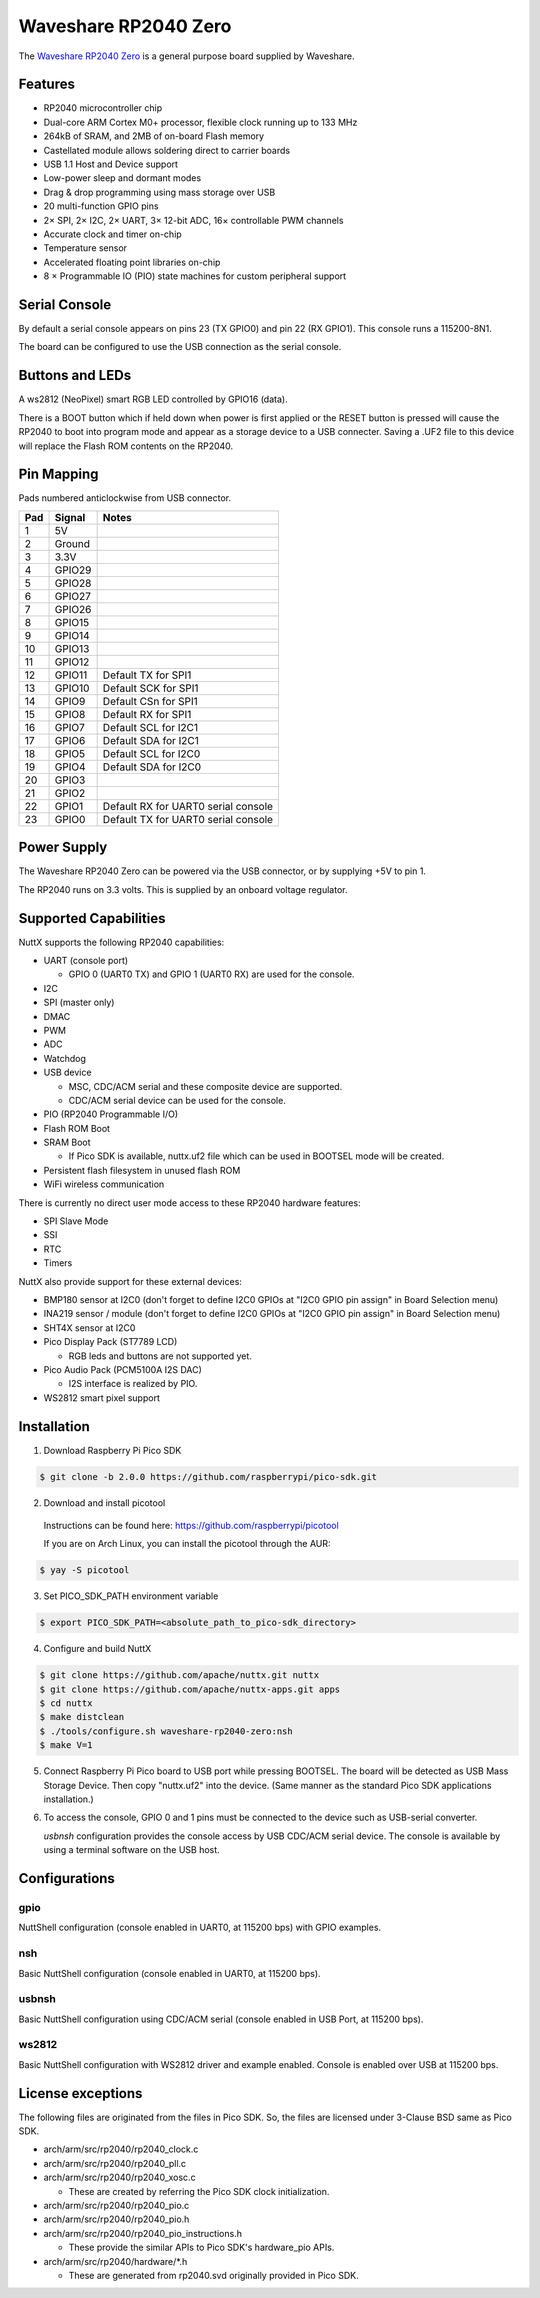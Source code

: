 ===============================
Waveshare RP2040 Zero
===============================

.. tags:: chip:rp2040

The `Waveshare RP2040 Zero <https://www.waveshare.com/wiki/RP2040-Zero>`_ is a general purpose board supplied by
Waveshare.

.. figure:: WaveshareRP2040Zero.png
   :align: center

Features
========

* RP2040 microcontroller chip
* Dual-core ARM Cortex M0+ processor, flexible clock running up to 133 MHz
* 264kB of SRAM, and 2MB of on-board Flash memory
* Castellated module allows soldering direct to carrier boards
* USB 1.1 Host and Device support
* Low-power sleep and dormant modes
* Drag & drop programming using mass storage over USB
* 20 multi-function GPIO pins
* 2× SPI, 2× I2C, 2× UART, 3× 12-bit ADC, 16× controllable PWM channels
* Accurate clock and timer on-chip
* Temperature sensor
* Accelerated floating point libraries on-chip
* 8 × Programmable IO (PIO) state machines for custom peripheral support

Serial Console
==============

By default a serial console appears on pins 23 (TX GPIO0) and pin 22
(RX GPIO1).  This console runs a 115200-8N1.

The board can be configured to use the USB connection as the serial console.

Buttons and LEDs
================

A ws2812 (NeoPixel) smart RGB LED controlled by GPIO16 (data).

There is a BOOT button which if held down when power is first
applied or the RESET button is pressed will cause the RP2040 to
boot into program mode and appear as a storage device to
a USB connecter.  Saving a .UF2 file to this device will
replace the Flash ROM contents on the RP2040.

Pin Mapping
===========
Pads numbered anticlockwise from USB connector.

===== ========== ==========
Pad   Signal     Notes
===== ========== ==========
1     5V
2     Ground
3     3.3V
4     GPIO29
5     GPIO28
6     GPIO27
7     GPIO26
8     GPIO15
9     GPIO14
10    GPIO13
11    GPIO12
12    GPIO11     Default TX for SPI1
13    GPIO10     Default SCK for SPI1
14    GPIO9      Default CSn for SPI1
15    GPIO8      Default RX for SPI1
16    GPIO7      Default SCL for I2C1
17    GPIO6      Default SDA for I2C1
18    GPIO5      Default SCL for I2C0
19    GPIO4      Default SDA for I2C0
20    GPIO3
21    GPIO2
22    GPIO1      Default RX for UART0 serial console
23    GPIO0      Default TX for UART0 serial console
===== ========== ==========


Power Supply
============

The Waveshare RP2040 Zero can be powered via the USB connector,
or by supplying +5V to pin 1.

The RP2040 runs on 3.3 volts.  This is supplied
by an onboard voltage regulator.

Supported Capabilities
======================

NuttX supports the following RP2040 capabilities:

* UART  (console port)

  * GPIO 0 (UART0 TX) and GPIO 1 (UART0 RX) are used for the console.

* I2C
* SPI (master only)
* DMAC
* PWM
* ADC
* Watchdog
* USB device

  * MSC, CDC/ACM serial and these composite device are supported.
  * CDC/ACM serial device can be used for the console.

* PIO (RP2040 Programmable I/O)
* Flash ROM Boot
* SRAM Boot

  * If Pico SDK is available, nuttx.uf2 file which can be used in BOOTSEL mode will be created.

* Persistent flash filesystem in unused flash ROM
* WiFi wireless communication

There is currently no direct user mode access to these RP2040 hardware features:

* SPI Slave Mode
* SSI
* RTC
* Timers

NuttX also provide support for these external devices:

* BMP180 sensor at I2C0 (don't forget to define I2C0 GPIOs at "I2C0 GPIO pin assign" in Board Selection menu)
* INA219 sensor / module (don't forget to define I2C0 GPIOs at "I2C0 GPIO pin assign" in Board Selection menu)
* SHT4X sensor at I2C0
* Pico Display Pack (ST7789 LCD)

  * RGB leds and buttons are not supported yet.

* Pico Audio Pack (PCM5100A I2S DAC)

  * I2S interface is realized by PIO.

* WS2812 smart pixel support

Installation
============

1. Download Raspberry Pi Pico SDK

.. code-block:: console

  $ git clone -b 2.0.0 https://github.com/raspberrypi/pico-sdk.git

2. Download and install picotool

  Instructions can be found here: https://github.com/raspberrypi/picotool

  If you are on Arch Linux, you can install the picotool through the AUR:

.. code-block:: console

  $ yay -S picotool

3. Set PICO_SDK_PATH environment variable

.. code-block:: console

  $ export PICO_SDK_PATH=<absolute_path_to_pico-sdk_directory>

4. Configure and build NuttX

.. code-block:: console

  $ git clone https://github.com/apache/nuttx.git nuttx
  $ git clone https://github.com/apache/nuttx-apps.git apps
  $ cd nuttx
  $ make distclean
  $ ./tools/configure.sh waveshare-rp2040-zero:nsh
  $ make V=1

5. Connect Raspberry Pi Pico board to USB port while pressing BOOTSEL.
   The board will be detected as USB Mass Storage Device.
   Then copy "nuttx.uf2" into the device.
   (Same manner as the standard Pico SDK applications installation.)

6. To access the console, GPIO 0 and 1 pins must be connected to the
   device such as USB-serial converter.

   `usbnsh` configuration provides the console access by USB CDC/ACM serial
   device.  The console is available by using a terminal software on the USB
   host.


Configurations
==============

gpio
--------

NuttShell configuration (console enabled in UART0, at 115200 bps) with GPIO examples.

nsh
---

Basic NuttShell configuration (console enabled in UART0, at 115200 bps).


usbnsh
------

Basic NuttShell configuration using CDC/ACM serial (console enabled in USB Port,
at 115200 bps).

ws2812
------

Basic NuttShell configuration with WS2812 driver and example enabled. Console is enabled over USB at 115200 bps.

License exceptions
==================

The following files are originated from the files in Pico SDK.
So, the files are licensed under 3-Clause BSD same as Pico SDK.

* arch/arm/src/rp2040/rp2040_clock.c
* arch/arm/src/rp2040/rp2040_pll.c
* arch/arm/src/rp2040/rp2040_xosc.c

  * These are created by referring the Pico SDK clock initialization.

* arch/arm/src/rp2040/rp2040_pio.c
* arch/arm/src/rp2040/rp2040_pio.h
* arch/arm/src/rp2040/rp2040_pio_instructions.h

  * These provide the similar APIs to Pico SDK's hardware_pio APIs.

* arch/arm/src/rp2040/hardware/\*.h

  * These are generated from rp2040.svd originally provided in Pico SDK.
